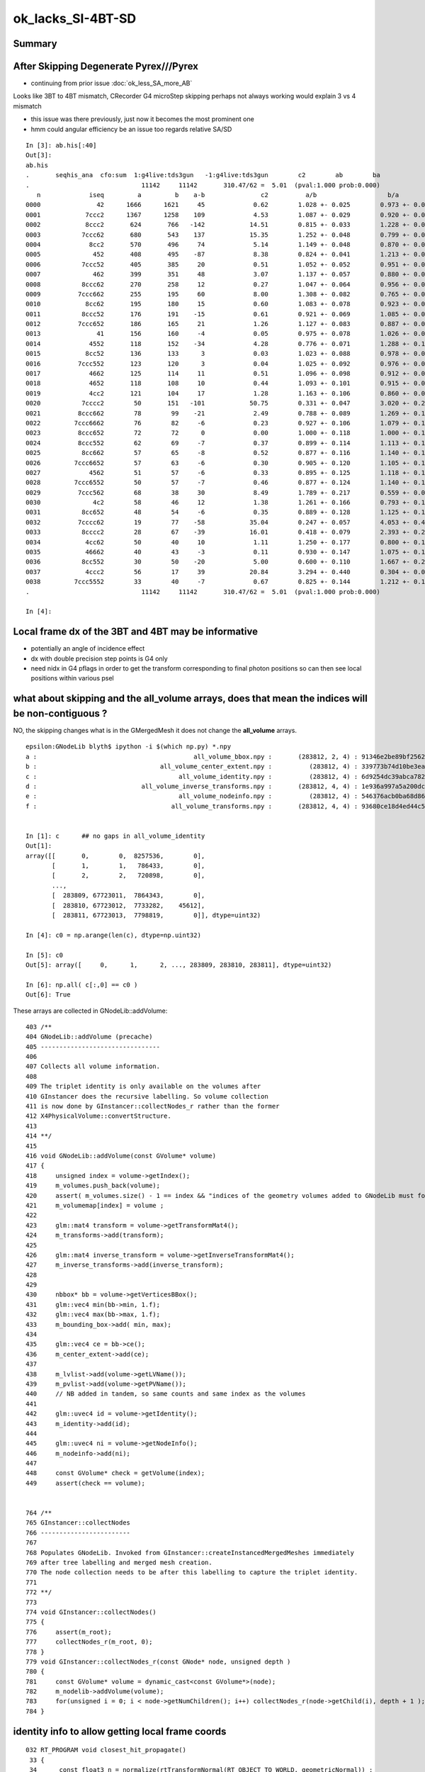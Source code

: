 ok_lacks_SI-4BT-SD
======================

Summary
---------



After Skipping Degenerate Pyrex///Pyrex
-------------------------------------------

* continuing from prior issue :doc:`ok_less_SA_more_AB`


Looks like 3BT to 4BT mismatch, CRecorder G4 microStep skipping perhaps not always working would explain 3 vs 4 mismatch 

* this issue was there previously, just now it becomes the most prominent one  
* hmm could angular efficiency be an issue too regards relative SA/SD 


::

    In [3]: ab.his[:40]
    Out[3]: 
    ab.his
    .       seqhis_ana  cfo:sum  1:g4live:tds3gun   -1:g4live:tds3gun        c2        ab        ba 
    .                              11142     11142       310.47/62 =  5.01  (pval:1.000 prob:0.000)  
       n             iseq         a         b    a-b               c2          a/b                   b/a           [ns] label
    0000               42      1666      1621     45             0.62        1.028 +- 0.025        0.973 +- 0.024  [2 ] SI AB
    0001            7ccc2      1367      1258    109             4.53        1.087 +- 0.029        0.920 +- 0.026  [5 ] SI BT BT BT SD       ## OK EXCESS SI-3BT-SD
    0002            8ccc2       624       766   -142            14.51        0.815 +- 0.033        1.228 +- 0.044  [5 ] SI BT BT BT SA       ## OK LACKS SI-3BT-SA 
    0003           7ccc62       680       543    137            15.35        1.252 +- 0.048        0.799 +- 0.034  [6 ] SI SC BT BT BT SD    ## OK EXCESS SI-SC-3BT-SD    
    0004             8cc2       570       496     74             5.14        1.149 +- 0.048        0.870 +- 0.039  [4 ] SI BT BT SA
    0005              452       408       495    -87             8.38        0.824 +- 0.041        1.213 +- 0.055  [3 ] SI RE AB
    0006           7ccc52       405       385     20             0.51        1.052 +- 0.052        0.951 +- 0.048  [6 ] SI RE BT BT BT SD
    0007              462       399       351     48             3.07        1.137 +- 0.057        0.880 +- 0.047  [3 ] SI SC AB
    0008           8ccc62       270       258     12             0.27        1.047 +- 0.064        0.956 +- 0.059  [6 ] SI SC BT BT BT SA
    0009          7ccc662       255       195     60             8.00        1.308 +- 0.082        0.765 +- 0.055  [7 ] SI SC SC BT BT BT SD
    0010            8cc62       195       180     15             0.60        1.083 +- 0.078        0.923 +- 0.069  [5 ] SI SC BT BT SA
    0011           8ccc52       176       191    -15             0.61        0.921 +- 0.069        1.085 +- 0.079  [6 ] SI RE BT BT BT SA
    0012          7ccc652       186       165     21             1.26        1.127 +- 0.083        0.887 +- 0.069  [7 ] SI RE SC BT BT BT SD
    0013               41       156       160     -4             0.05        0.975 +- 0.078        1.026 +- 0.081  [2 ] CK AB
    0014             4552       118       152    -34             4.28        0.776 +- 0.071        1.288 +- 0.104  [4 ] SI RE RE AB
    0015            8cc52       136       133      3             0.03        1.023 +- 0.088        0.978 +- 0.085  [5 ] SI RE BT BT SA
    0016          7ccc552       123       120      3             0.04        1.025 +- 0.092        0.976 +- 0.089  [7 ] SI RE RE BT BT BT SD
    0017             4662       125       114     11             0.51        1.096 +- 0.098        0.912 +- 0.085  [4 ] SI SC SC AB
    0018             4652       118       108     10             0.44        1.093 +- 0.101        0.915 +- 0.088  [4 ] SI RE SC AB
    0019             4cc2       121       104     17             1.28        1.163 +- 0.106        0.860 +- 0.084  [4 ] SI BT BT AB                  ## NOW CONSISTENT
    0020           7cccc2        50       151   -101            50.75        0.331 +- 0.047        3.020 +- 0.246  [6 ] SI BT BT BT BT SD            ## OK LACKS SI-4BT-SD 
    0021          8ccc662        78        99    -21             2.49        0.788 +- 0.089        1.269 +- 0.128  [7 ] SI SC SC BT BT BT SA
    0022         7ccc6662        76        82     -6             0.23        0.927 +- 0.106        1.079 +- 0.119  [8 ] SI SC SC SC BT BT BT SD
    0023          8ccc652        72        72      0             0.00        1.000 +- 0.118        1.000 +- 0.118  [7 ] SI RE SC BT BT BT SA
    0024          8ccc552        62        69     -7             0.37        0.899 +- 0.114        1.113 +- 0.134  [7 ] SI RE RE BT BT BT SA
    0025           8cc662        57        65     -8             0.52        0.877 +- 0.116        1.140 +- 0.141  [6 ] SI SC SC BT BT SA
    0026         7ccc6652        57        63     -6             0.30        0.905 +- 0.120        1.105 +- 0.139  [8 ] SI RE SC SC BT BT BT SD
    0027             4562        51        57     -6             0.33        0.895 +- 0.125        1.118 +- 0.148  [4 ] SI SC RE AB
    0028         7ccc6552        50        57     -7             0.46        0.877 +- 0.124        1.140 +- 0.151  [8 ] SI RE RE SC BT BT BT SD
    0029          7ccc562        68        38     30             8.49        1.789 +- 0.217        0.559 +- 0.091  [7 ] SI SC RE BT BT BT SD
    0030              4c2        58        46     12             1.38        1.261 +- 0.166        0.793 +- 0.117  [3 ] SI BT AB
    0031           8cc652        48        54     -6             0.35        0.889 +- 0.128        1.125 +- 0.153  [6 ] SI RE SC BT BT SA
    0032          7cccc62        19        77    -58            35.04        0.247 +- 0.057        4.053 +- 0.462  [7 ] SI SC BT BT BT BT SD       ## OK LACKS SI-SC-4BT-SD
    0033           8cccc2        28        67    -39            16.01        0.418 +- 0.079        2.393 +- 0.292  [6 ] SI BT BT BT BT SA          ## OK LACKS SI-4BT-SA
    0034            4cc62        50        40     10             1.11        1.250 +- 0.177        0.800 +- 0.126  [5 ] SI SC BT BT AB
    0035            46662        40        43     -3             0.11        0.930 +- 0.147        1.075 +- 0.164  [5 ] SI SC SC SC AB
    0036           8cc552        30        50    -20             5.00        0.600 +- 0.110        1.667 +- 0.236  [6 ] SI RE RE BT BT SA
    0037            4ccc2        56        17     39            20.84        3.294 +- 0.440        0.304 +- 0.074  [5 ] SI BT BT BT AB
    0038         7ccc5552        33        40     -7             0.67        0.825 +- 0.144        1.212 +- 0.192  [8 ] SI RE RE RE BT BT BT SD
    .                              11142     11142       310.47/62 =  5.01  (pval:1.000 prob:0.000)  

    In [4]: 



Local frame dx of the 3BT and 4BT may be informative
--------------------------------------------------------

* potentially an angle of incidence effect
* dx with double precision step points is G4 only 
* need nidx in G4 pflags in order to get the transform corresponding to final photon positions
  so can then see local positions within various psel 


what about skipping and the all_volume arrays, does that mean the indices will be non-contiguous ?  
------------------------------------------------------------------------------------------------------

NO, the skipping changes what is in the GMergedMesh it does not change the **all_volume** arrays.


::

    epsilon:GNodeLib blyth$ ipython -i $(which np.py) *.npy
    a :                                          all_volume_bbox.npy :       (283812, 2, 4) : 91346e2be89bf2562e00f46025cf6d3a : 20210615-1403 
    b :                                 all_volume_center_extent.npy :          (283812, 4) : 339773b74d10be3ea97c1e34fc99e6a0 : 20210615-1403 
    c :                                      all_volume_identity.npy :          (283812, 4) : 6d9254dc39abca7829416d89198a82a5 : 20210615-1403 
    d :                            all_volume_inverse_transforms.npy :       (283812, 4, 4) : 1e936a997a5a200dc83cf0539f812530 : 20210615-1403 
    e :                                      all_volume_nodeinfo.npy :          (283812, 4) : 546376acb0ba68d868799f2d83eaa698 : 20210615-1403 
    f :                                    all_volume_transforms.npy :       (283812, 4, 4) : 93680ce18d4ed44c55d39d3489f38941 : 20210615-1403 


    In [1]: c      ## no gaps in all_volume_identity
    Out[1]: 
    array([[       0,        0,  8257536,        0],
           [       1,        1,   786433,        0],
           [       2,        2,   720898,        0],
           ...,
           [  283809, 67723011,  7864343,        0],
           [  283810, 67723012,  7733282,    45612],
           [  283811, 67723013,  7798819,        0]], dtype=uint32)

    In [4]: c0 = np.arange(len(c), dtype=np.uint32)

    In [5]: c0
    Out[5]: array([     0,      1,      2, ..., 283809, 283810, 283811], dtype=uint32)

    In [6]: np.all( c[:,0] == c0 )
    Out[6]: True


These arrays are collected in GNodeLib::addVolume::

    403 /**
    404 GNodeLib::addVolume (precache)
    405 --------------------------------
    406 
    407 Collects all volume information.
    408 
    409 The triplet identity is only available on the volumes after 
    410 GInstancer does the recursive labelling. So volume collection
    411 is now done by GInstancer::collectNodes_r rather than the former 
    412 X4PhysicalVolume::convertStructure.
    413 
    414 **/
    415 
    416 void GNodeLib::addVolume(const GVolume* volume)
    417 {   
    418     unsigned index = volume->getIndex();
    419     m_volumes.push_back(volume); 
    420     assert( m_volumes.size() - 1 == index && "indices of the geometry volumes added to GNodeLib must follow the sequence : 0,1,2,... " ); // formerly only for m_test
    421     m_volumemap[index] = volume ;
    422     
    423     glm::mat4 transform = volume->getTransformMat4();
    424     m_transforms->add(transform);
    425     
    426     glm::mat4 inverse_transform = volume->getInverseTransformMat4();
    427     m_inverse_transforms->add(inverse_transform);
    428 
    429     
    430     nbbox* bb = volume->getVerticesBBox();
    431     glm::vec4 min(bb->min, 1.f);
    432     glm::vec4 max(bb->max, 1.f); 
    433     m_bounding_box->add( min, max);
    434     
    435     glm::vec4 ce = bb->ce(); 
    436     m_center_extent->add(ce);
    437     
    438     m_lvlist->add(volume->getLVName());
    439     m_pvlist->add(volume->getPVName()); 
    440     // NB added in tandem, so same counts and same index as the volumes  
    441     
    442     glm::uvec4 id = volume->getIdentity();
    443     m_identity->add(id);
    444     
    445     glm::uvec4 ni = volume->getNodeInfo();
    446     m_nodeinfo->add(ni);
    447     
    448     const GVolume* check = getVolume(index);
    449     assert(check == volume);


    764 /**
    765 GInstancer::collectNodes
    766 ------------------------
    767 
    768 Populates GNodeLib. Invoked from GInstancer::createInstancedMergedMeshes immediately 
    769 after tree labelling and merged mesh creation.  
    770 The node collection needs to be after this labelling to capture the triplet identity. 
    771 
    772 **/
    773 
    774 void GInstancer::collectNodes()
    775 {
    776     assert(m_root);
    777     collectNodes_r(m_root, 0);
    778 }
    779 void GInstancer::collectNodes_r(const GNode* node, unsigned depth )
    780 {
    781     const GVolume* volume = dynamic_cast<const GVolume*>(node);
    782     m_nodelib->addVolume(volume);
    783     for(unsigned i = 0; i < node->getNumChildren(); i++) collectNodes_r(node->getChild(i), depth + 1 );
    784 }






identity info to allow getting local frame coords
--------------------------------------------------- 

::

    032 RT_PROGRAM void closest_hit_propagate()
     33 {
     34      const float3 n = normalize(rtTransformNormal(RT_OBJECT_TO_WORLD, geometricNormal)) ;
     35      float cos_theta = dot(n,ray.direction);
     36 
     37      prd.distance_to_boundary = t ;   // standard semantic attrib for this not available in raygen, so must pass it
     38 
     39      unsigned boundaryIndex = ( instanceIdentity.z & 0xffff ) ;
     40      prd.boundary = cos_theta < 0.f ? -(boundaryIndex + 1) : boundaryIndex + 1 ;
     41      prd.identity = instanceIdentity ;
     42      prd.surface_normal = cos_theta > 0.f ? -n : n ;
     43 }

generate.cu::

    788         // use boundary index at intersection point to do optical constant + material/surface property lookups 
    789         fill_state(s, prd.boundary, prd.identity, p.wavelength );
    790 

state.h::

     70 
     71     s.identity = identity ;
     72 
     73 }       



::

    217 /**2
    218 FLAGS Macro 
    219 ------------
    220 
    221 Sets the photon flags p.flags using values from state s and per-ray-data prd
    222 
    223 p.flags.u.x 
    224    packed signed int boundary and unsigned sensorIndex which are 
    225    assumed to fit in 16 bits into 32 bits, see SPack::unsigned_as_int 
    226 
    227 p.flags.u.y
    228    now getting s.identity.x (nodeIndex) thanks to the packing 
    229 
    230 s.identity.x
    231     node index 
    232 
    233 s.identity.w 
    234     sensor index arriving from GVolume::getIdentity.w
    235 
    236 ::
    237 
    238     256 glm::uvec4 GVolume::getIdentity() const
    239     257 {
    240     258     glm::uvec4 id(getIndex(), getTripletIdentity(), getShapeIdentity(), getSensorIndex()) ;
    241     259     return id ;
    242     260 }
    243 
    244 NumPy array access::
    245 
    246     boundary    = (( flags[:,0].view(np.uint32) & 0xffff0000 ) >> 16 ).view(np.int16)[1::2] 
    247     sensorIndex = (( flags[:,0].view(np.uint32) & 0x0000ffff ) >>  0 ).view(np.int16)[0::2] 
    248 
    249 
    250 Formerly::
    251 
    252     p.flags.i.x = prd.boundary ;  \
    253     p.flags.u.y = s.identity.w ;  \
    254     p.flags.u.w |= s.flag ; \
    255 
    256 2**/
    257 
    258 #define FLAGS(p, s, prd) \
    259 { \
    260     p.flags.u.x = ( ((prd.boundary & 0xffff) << 16) | (s.identity.w & 0xffff) )  ;  \
    261     p.flags.u.y = s.identity.x ;  \
    262     p.flags.u.w |= s.flag ; \
    263 } \
    264 


::

    epsilon:GNodeLib blyth$ ipython 

    In [1]: t = np.load("all_volume_transforms.npy")

    In [2]: t.shape
    Out[2]: (283812, 4, 4)



The G4 CRecorder emulation lacks the node index::

    In [9]: b.ox[:,3,1].view(np.uint32)
    Out[9]: A([0, 0, 0, ..., 0, 0, 0], dtype=uint32)

::

    386 void CWriter::writePhoton_(const G4StepPoint* point, unsigned record_id  )
    387 {
    388     assert( m_photons_buffer );
    389     writeHistory_(record_id);
    390 
    391     const G4ThreeVector& pos = point->GetPosition();
    392     const G4ThreeVector& dir = point->GetMomentumDirection();
    393     const G4ThreeVector& pol = point->GetPolarization();
    394 
    395     G4double time = point->GetGlobalTime();
    396     G4double energy = point->GetKineticEnergy();
    397     G4double wavelength = h_Planck*c_light/energy ;
    398     G4double weight = 1.0 ;
    399 
    400     // emulating the Opticks GPU written photons 
    401     m_photons_buffer->setQuad(record_id, 0, 0, pos.x()/mm, pos.y()/mm, pos.z()/mm, time/ns  );
    402     m_photons_buffer->setQuad(record_id, 1, 0, dir.x(), dir.y(), dir.z(), weight  );
    403     m_photons_buffer->setQuad(record_id, 2, 0, pol.x(), pol.y(), pol.z(), wavelength/nm  );
    404 
    405     
    406     unsigned mskhis = m_photon._mskhis ; // narrowing from "unsigned long long" but 32-bits is enough   
    407     unsigned pflags = mskhis | m_ctx._hitflags ;
    408     
    409     
    410     // TODO: these are nothing like the OK flags  
    411     m_photons_buffer->setUInt(record_id, 3, 0, 0, m_photon._slot_constrained );
    412     m_photons_buffer->setUInt(record_id, 3, 0, 1, 0u );
    413     m_photons_buffer->setUInt(record_id, 3, 0, 2, m_photon._c4.u );
    414     m_photons_buffer->setUInt(record_id, 3, 0, 3, pflags );
    415 }


How to get the node index in G4 ?
~~~~~~~~~~~~~~~~~~~~~~~~~~~~~~~~~~~~

jsd::

    0372     // == volume name
     373     std::string volname = track->GetVolume()->GetName(); // physical volume
     374     // == position

g4-cls G4Track::

    148   // volume, material, touchable
    149    G4VPhysicalVolume* GetVolume() const;
    150    G4VPhysicalVolume* GetNextVolume() const;

    133 // volume
    134    inline G4VPhysicalVolume* G4Track::GetVolume() const
    135    { if ( fpTouchable ==0 ) return 0;
    136      return fpTouchable->GetVolume(); }
    137 
    138    inline G4VPhysicalVolume* G4Track::GetNextVolume() const
    139    {  if ( fpNextTouchable ==0 ) return 0;
    140      return fpNextTouchable->GetVolume(); }
    141 

    159 // touchable
    160    inline const G4VTouchable* G4Track::GetTouchable() const
    161    { return fpTouchable(); }
    162 
    163    inline const G4TouchableHandle& G4Track::GetTouchableHandle() const
    164    { return fpTouchable; }
    165 
    166    inline void G4Track::SetTouchableHandle( const G4TouchableHandle& apValue)
    167    { fpTouchable = apValue; }
    168 
    169    inline const  G4VTouchable* G4Track::GetNextTouchable() const
    170    { return fpNextTouchable(); }
    171 
    172    inline const  G4TouchableHandle& G4Track::GetNextTouchableHandle() const
    173    { return fpNextTouchable; }
    174 
    175    inline void G4Track::SetNextTouchableHandle( const G4TouchableHandle& apValue)
    176    { fpNextTouchable = apValue; }
    177 
    178    inline const  G4VTouchable* G4Track::GetOriginTouchable() const
    179    { return fpOriginTouchable(); }
    180 
    181    inline const  G4TouchableHandle& G4Track::GetOriginTouchableHandle() const
    182    { return fpOriginTouchable; }
    183 
    184    inline void G4Track::SetOriginTouchableHandle( const G4TouchableHandle& apValue)
    185    { fpOriginTouchable = apValue; }

::

    epsilon:ggeo blyth$ g4-cc SetTouchable

    /usr/local/opticks_externals/g4_1042.build/geant4.10.04.p02/source/tracking/src/G4SteppingManager.cc:   fTrack->SetTouchableHandle(fTrack->GetNextTouchableHandle());
    /usr/local/opticks_externals/g4_1042.build/geant4.10.04.p02/source/tracking/src/G4SteppingManager.cc:     fTrack->SetTouchableHandle( fTouchableHandle );
    /usr/local/opticks_externals/g4_1042.build/geant4.10.04.p02/source/tracking/src/G4SteppingManager.cc:        fTrack->SetTouchableHandle( fTouchableHandle );
    epsilon:ggeo blyth$ 

    116 G4StepStatus G4SteppingManager::Stepping()
    117 //////////////////////////////////////////
    118 {
    ...
    134 // Store last PostStepPoint to PreStepPoint, and swap current and nex
    135 // volume information of G4Track. Reset total energy deposit in one Step. 
    136    fStep->CopyPostToPreStepPoint();
    137    fStep->ResetTotalEnergyDeposit();
    138 
    139 // Switch next touchable in track to current one
    140    fTrack->SetTouchableHandle(fTrack->GetNextTouchableHandle());
    ...
    147 //JA Set the volume before it is used (in DefineStepLength() for User Limit) 
    148    fCurrentVolume = fStep->GetPreStepPoint()->GetPhysicalVolume();
    149 
    150 // Reset the step's auxiliary points vector pointer
    151    fStep->SetPointerToVectorOfAuxiliaryPoints(0);
    152 
    ...
    230 // Send G4Step information to Hit/Dig if the volume is sensitive
    231    fCurrentVolume = fStep->GetPreStepPoint()->GetPhysicalVolume();
    232    StepControlFlag =  fStep->GetControlFlag();
    233    if( fCurrentVolume != 0 && StepControlFlag != AvoidHitInvocation) {
    234       fSensitive = fStep->GetPreStepPoint()->
    235                                    GetSensitiveDetector();
    236       if( fSensitive != 0 ) {
    237         fSensitive->Hit(fStep);
    238       }
    239    }

    136 inline
    137  G4VPhysicalVolume* G4StepPoint::GetPhysicalVolume() const
    138  { return fpTouchable->GetVolume(); }
    139 
    140 inline
    141  const G4VTouchable* G4StepPoint::GetTouchable() const
    142  { return fpTouchable(); }
    143 
    144 inline
    145  const G4TouchableHandle& G4StepPoint::GetTouchableHandle() const
    146  { return fpTouchable; }
    147 
    148 inline
    149  void G4StepPoint::SetTouchableHandle(const G4TouchableHandle& apValue)
    150  { fpTouchable = apValue; }
    151 




ggeo::

    310 void GNodeLib::getNodeIndicesForPVNameStarting(std::vector<unsigned>& nidx, const char* pvname_start) const
    311 {
    312     if( pvname_start == NULL ) return ;
    313     m_pvlist->getIndicesWithKeyStarting(nidx, pvname_start);
    314 }




very different number of unique nidx between G4 and OK ?
------------------------------------------------------------

::

    In [3]: len(np.unique(b.ox[:,3,1].view(np.uint32)))
    Out[3]: 298

    In [4]: len(np.unique(a.ox[:,3,1].view(np.uint32)))
    Out[4]: 5208



::

    In [11]: als
    Out[11]: 
    SI BT BT BT SD
    SI RE AB
    SI BT BT BT SD
    SI BT BT SA
    SI RE BT AB
    SI RE RE SC AB
    SI RE AB
    SI SC SC RE BT BT BT SD
    SI SC SC AB
    SI AB

    In [12]: for i in range(10): print(gg.pv[an[i]])
    HamamatsuR12860_inner1_phys0x3aa0c00
    pTarget0x3358bb0
    NNVTMCPPMT_inner1_phys0x3a933a0
    pInnerWater0x3358a70
    pAcrylic0x3358b10
    pTarget0x3358bb0
    pTarget0x3358bb0
    NNVTMCPPMT_inner1_phys0x3a933a0
    pTarget0x3358bb0
    pTarget0x3358bb0

    In [13]: bls
    Out[13]: 
    SI RE BT BT BT SD
    SI BT BT BT SD
    SI SC SC SC SC SC BT BT BT SA
    SI RE AB
    SI AB
    SI SC BT BT BT SD
    SI BT BT BT SA
    SI SC BT BT SA
    SI BT BT BT SD
    SI AB

    In [14]: for i in range(10): print(gg.pv[bn[i]])
    HamamatsuR12860_inner1_phys0x3aa0c00
    NNVTMCPPMT_inner1_phys0x3a933a0
    lFasteners_phys0x33d0700
    pTarget0x3358bb0
    pTarget0x3358bb0
    NNVTMCPPMT_inner1_phys0x3a933a0
    NNVTMCPPMT_inner1_phys0x3a933a0
    pCentralDetector0x3358c60
    NNVTMCPPMT_inner1_phys0x3a933a0
    pTarget0x3358bb0




Plough on regardless
-----------------------

::


    In [6]: b.sel = "SI BT BT BT BT SD"

    In [7]: b.ox.shape
    Out[7]: (151, 4, 4)

    In [8]: b.ox[:,3,1].view(np.uint32)
    Out[8]: 
    A([141402, 141406, 141406, 141402, 269405, 269405, 141402, 141402, 141406, 141406, 141406, 141406, 141406, 141406, 141406, 141406, 141402, 141406, 141406, 141406, 141402, 141402, 141402, 269405,
       141406, 269405, 269405, 269405, 269405, 269405, 141402, 269405, 141406, 141406, 269405, 141406, 141406, 141402, 141406, 141406, 269405, 141406, 141406, 141406, 141406, 269405, 141402, 141402,
       141406, 269405, 269405, 141406, 141406, 269405, 141402, 269405, 141406, 141402, 269405, 269405, 269405, 269405, 269405, 141406, 269405, 141406, 141406, 141406, 269405, 141402, 141406, 141402,
       141406, 141406, 269405, 141406, 141406, 269405, 141406, 141402, 141402, 141406, 269405, 141402, 269405, 141406, 141402, 141406, 269405, 269405, 269405, 141406, 141406, 141406, 141406, 269405,
       269405, 269405, 141406, 141406, 141406, 269405, 269405, 141406, 141406, 141406, 141402, 141406, 141406, 269405, 269405, 269405, 141406, 141402, 141406, 141406, 141406, 141406, 269405, 141406,
       269405, 141406, 141406, 141402, 141402, 269405, 141406, 141402, 141406, 141406, 141402, 141402, 141406, 141402, 141406, 269405, 141406, 141402, 141406, 269405, 141402, 141406, 269405, 141406,
       141406, 141406, 141406, 141406, 269405, 141406, 141406], dtype=uint32)


    In [9]: nb = b.ox[:,3,1].view(np.uint32)

    In [10]: np.unique(nb)
    Out[10]: A([141402, 141406, 269405], dtype=uint32)


    In [15]: gg.pv[141402]
    Out[15]: 'HamamatsuR12860_inner1_phys0x3aa0c00'

    In [16]: gg.pv[141406]
    Out[16]: 'NNVTMCPPMT_inner1_phys0x3a933a0'

    In [18]: gg.pv[269405]
    Out[18]: 'PMT_3inch_inner1_phys0x421eca0'


They are well spread in position, why getting repeated nidx ?::

    In [21]: pos[:,0].min()
    Out[21]: A(-19343.75, dtype=float32)

    In [22]: pos[:,0].max()
    Out[22]: A(18575.697, dtype=float32)

    In [23]: pos[:,1].min()
    Out[23]: A(-19078.795, dtype=float32)

    In [24]: pos[:,1].max()
    Out[24]: A(19100.252, dtype=float32)

    In [25]: pos[:,2].min()
    Out[25]: A(-19166.809, dtype=float32)

    In [26]: pos[:,2].max()
    Out[26]: A(19353.016, dtype=float32)



    In [29]: np.sqrt(np.sum(pos*pos, axis=1)).min()
    Out[29]: A(19250.707, dtype=float32)

    In [30]: np.sqrt(np.sum(pos*pos, axis=1)).max()
    Out[30]: A(19435.08, dtype=float32)



OK 3BT
---------

::


    In [32]: a.sel = "SI BT BT BT SD"

    In [33]: a.ox.shape
    Out[33]: (1367, 4, 4)


    In [34]: pos = a.ox[:, 0, :3]

    In [35]: pos
    Out[35]: 
    A([[-17866.793,   7413.646,    244.02 ],
       [    41.153,  14882.913, -12431.25 ],
       [-15591.934,  -8364.082,  -7656.699],
       ...,
       [-16284.078,  -2305.71 , -10127.313],
       [-14134.6  ,  13035.886,   1194.539],
       [ -6101.833,  17138.096,   6436.572]], dtype=float32)

    In [36]: np.sqrt(np.sum(pos*pos, axis=1))
    Out[36]: A([19345.387, 19391.719, 19279.299, ..., 19314.502, 19265.205, 19297.049], dtype=float32)

    In [37]: np.sqrt(np.sum(pos*pos, axis=1)).min()
    Out[37]: A(19232.432, dtype=float32)

    In [38]: np.sqrt(np.sum(pos*pos, axis=1)).max()
    Out[38]: A(19435.096, dtype=float32)

    In [39]: pos[:,0].min(), pos[:,0].max(), pos[:,1].min(), pos[:,1].max(), pos[:,2].min(), pos[:,2].max()
    Out[39]: 
    (A(-19231.441, dtype=float32),
     A(19302.283, dtype=float32),
     A(-19332.838, dtype=float32),
     A(19350.223, dtype=float32),
     A(-19277.975, dtype=float32),
     A(19346.82, dtype=float32))

    In [41]: an
    Out[41]: A([106122, 129818, 120550, ..., 125134, 104414,  94170], dtype=uint32)

    In [42]: an.shape
    Out[42]: (1367,)

    In [45]: np.unique(an).shape
    Out[45]: (1316,)



    In [47]: for i in range(100): print(gg.pv[an[i]])
    HamamatsuR12860_inner1_phys0x3aa0c00
    NNVTMCPPMT_inner1_phys0x3a933a0
    HamamatsuR12860_inner1_phys0x3aa0c00
    NNVTMCPPMT_inner1_phys0x3a933a0
    NNVTMCPPMT_inner1_phys0x3a933a0
    NNVTMCPPMT_inner1_phys0x3a933a0
    NNVTMCPPMT_inner1_phys0x3a933a0
    HamamatsuR12860_inner1_phys0x3aa0c00
    NNVTMCPPMT_inner1_phys0x3a933a0
    NNVTMCPPMT_inner1_phys0x3a933a0
    NNVTMCPPMT_inner1_phys0x3a933a0
    NNVTMCPPMT_inner1_phys0x3a933a0
    NNVTMCPPMT_inner1_phys0x3a933a0
    HamamatsuR12860_inner1_phys0x3aa0c00
    NNVTMCPPMT_inner1_phys0x3a933a0
    NNVTMCPPMT_inner1_phys0x3a933a0
    HamamatsuR12860_inner1_phys0x3aa0c00
    NNVTMCPPMT_inner1_phys0x3a933a0
    NNVTMCPPMT_inner1_phys0x3a933a0
    NNVTMCPPMT_inner1_phys0x3a933a0
    NNVTMCPPMT_inner1_phys0x3a933a0




Hmm the writer is writing from collected points, I suspect the 
collection G4StepPoint::GetPhysicalVolume is relying on something 
outside the point that aint persisted. Causing the lack of unique nidx::

    389 void CWriter::writePhoton_(const G4StepPoint* point, unsigned record_id  )
    390 {   
    391     assert( m_photons_buffer );
    392     writeHistory_(record_id);
    393     
    394     const G4ThreeVector& pos = point->GetPosition();
    395     const G4ThreeVector& dir = point->GetMomentumDirection();
    396     const G4ThreeVector& pol = point->GetPolarization();
    397     
    398     G4double time = point->GetGlobalTime();
    399     G4double energy = point->GetKineticEnergy();
    400     G4double wavelength = h_Planck*c_light/energy ;
    401     G4double weight = 1.0 ;
    402     
    403     // emulating the Opticks GPU written photons 
    404     m_photons_buffer->setQuad(record_id, 0, 0, pos.x()/mm, pos.y()/mm, pos.z()/mm, time/ns  );
    405     m_photons_buffer->setQuad(record_id, 1, 0, dir.x(), dir.y(), dir.z(), weight  );
    406     m_photons_buffer->setQuad(record_id, 2, 0, pol.x(), pol.y(), pol.z(), wavelength/nm  );
    407 
    408     
    409     unsigned mskhis = m_photon._mskhis ; // narrowing from "unsigned long long" but 32-bits is enough   
    410     unsigned pflags = mskhis | m_ctx._hitflags ;
    411     
    412     const G4VPhysicalVolume* pv = point->GetPhysicalVolume() ;
    413     const void* origin = (void*)pv ; 
    414     int nidx = GGeo::Get()->findNodeIndex(origin);
    415     



Trying getting the nidx at postTrack then there is no persisting involved its direct from G4Track::

    388 void CCtx::postTrack()
    389 {
    390     const G4VPhysicalVolume* pv = _track->GetVolume() ;
    391     const void* origin = (void*)pv ;
    392     _nidx = GGeo::Get()->findNodeIndex(origin);
    393 }
    394 

Then the writer can just grab from ctx::

    411     unsigned nidx = m_ctx._nidx > -1 ? unsigned(m_ctx._nidx) : ~0u ;
    412     
    413     m_photons_buffer->setUInt(record_id, 3, 0, 0, m_photon._slot_constrained );
    414     m_photons_buffer->setUInt(record_id, 3, 0, 1, nidx );
    415     m_photons_buffer->setUInt(record_id, 3, 0, 2, m_photon._c4.u );
    416     m_photons_buffer->setUInt(record_id, 3, 0, 3, pflags );
    417     
    418     // TODO: make these match OK flags better 
    419 }





